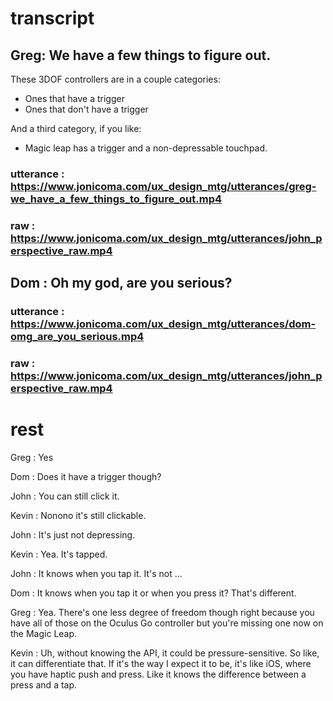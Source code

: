 * transcript
** Greg: We have a few things to figure out.
These 3DOF controllers are in a couple categories:
- Ones that have a trigger
- Ones that don't have a trigger
And a third category, if you like:
- Magic leap has a trigger and a non-depressable touchpad.
*** utterance : https://www.jonicoma.com/ux_design_mtg/utterances/greg-we_have_a_few_things_to_figure_out.mp4
*** raw : https://www.jonicoma.com/ux_design_mtg/utterances/john_perspective_raw.mp4
** Dom : Oh my god, are you serious?
*** utterance : https://www.jonicoma.com/ux_design_mtg/utterances/dom-omg_are_you_serious.mp4
*** raw : https://www.jonicoma.com/ux_design_mtg/utterances/john_perspective_raw.mp4
* rest

Greg : Yes

Dom : Does it have a trigger though?

John : You can still click it.

Kevin : Nonono it's still clickable.

John : It's just not depressing.

Kevin : Yea. It's tapped.

John : It knows when you tap it. It's not ...

Dom : It knows when you tap it or when you press it? That's different.

Greg : Yea. There's one less degree of freedom though right because 
you have all of those on the Oculus Go controller but you're missing 
one now on the Magic Leap.

Kevin : Uh, without knowing the API, it could be pressure-sensitive.
So like, it can differentiate that.
If it's the way I expect it to be, it's like iOS, where you have haptic 
push and press. Like it knows the difference between a press and a tap.

